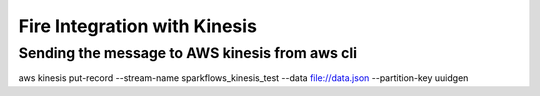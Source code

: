 Fire Integration with Kinesis
==============================

Sending the message to AWS kinesis from aws cli
------------

aws kinesis put-record --stream-name sparkflows_kinesis_test --data file://data.json --partition-key uuidgen

